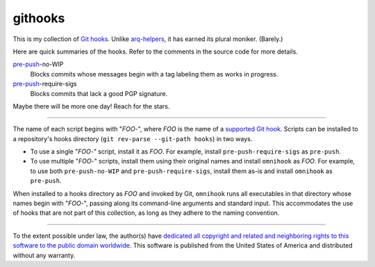 .. .github/README.rst
   ------------------

   SPDX-License-Identifier: CC0-1.0

   Written in 2020, 2022-2023 by Lawrence Velazquez <vq@larryv.me>.

   To the extent possible under law, the author(s) have dedicated all
   copyright and related and neighboring rights to this software to the
   public domain worldwide.  This software is distributed without any
   warranty.

   You should have received a copy of the CC0 Public Domain Dedication
   along with this software.  If not, see
   <https://creativecommons.org/publicdomain/zero/1.0/>.


.. _pre-push: https://git-scm.com/docs/githooks/2.24.0#_pre_push


githooks
========

This is my collection of `Git hooks`_.  Unlike arq-helpers_, it has earned its
plural moniker. (Barely.)

Here are quick summaries of the hooks.  Refer to the comments in the source
code for more details.

pre-push_-no-WIP
    Blocks commits whose messages begin with a tag labeling them as works in
    progress.
pre-push_-require-sigs
    Blocks commits that lack a good PGP signature.

Maybe there will be more one day!  Reach for the stars.

.. _Git hooks: https://git-scm.com/docs/githooks/2.24.0
.. _arq-helpers: https://github.com/larryv/arq-helpers

----

The name of each script begins with "*FOO*-", where *FOO* is the name of
a `supported Git hook`_.  Scripts can be installed to a repository's hooks
directory (``git rev-parse --git-path hooks``) in two ways.

-   To use a single "*FOO*-" script, install it as *FOO*.  For example,
    install ``pre-push-require-sigs`` as ``pre-push``.
-   To use multiple "*FOO*-" scripts, install them using their original names
    and install ``omnihook`` as *FOO*.  For example, to use both
    ``pre-push-no-WIP`` and ``pre-push-require-sigs``, install them as-is and
    install ``omnihook`` as ``pre-push``.

When installed to a hooks directory as *FOO* and invoked by Git, ``omnihook``
runs all executables in that directory whose names begin with "*FOO*-",
passing along its command-line arguments and standard input.  This accommodates
the use of hooks that are not part of this collection, as long as they adhere
to the naming convention.

.. _supported Git hook: https://git-scm.com/docs/githooks/2.24.0#_hooks

----

To the extent possible under law, the author(s) have `dedicated all
copyright and related and neighboring rights to this software to the
public domain worldwide`_.  This software is published from the United
States of America and distributed without any warranty.

.. _dedicated all copyright and related and neighboring rights to this software to the public domain worldwide:
   https://creativecommons.org/publicdomain/zero/1.0/
